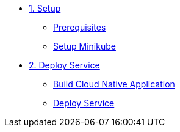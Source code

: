* xref:01-setup.adoc[1. Setup]
** xref:01-setup.adoc#prerequisite[Prerequisites]
** xref:01-setup.adoc#minikube[Setup Minikube]

* xref:02-deploy.adoc[2. Deploy Service]
** xref:03-tasks.adoc#tekton-task-build-sources[Build Cloud Native Application]
** xref:02-deploy.adoc#deploy[Deploy Service]